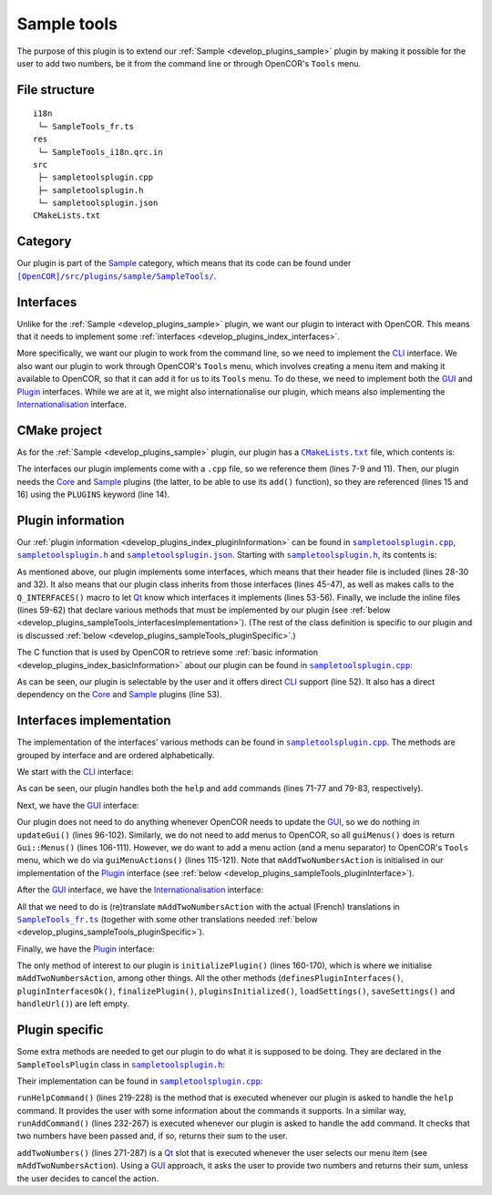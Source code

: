 .. _develop_plugins_sampleTools:

==============
 Sample tools
==============

The purpose of this plugin is to extend our :ref:`Sample <develop_plugins_sample>` plugin by making it possible for the user to add two numbers, be it from the command line or through OpenCOR's ``Tools`` menu.

File structure
--------------

::

  i18n
   └─ SampleTools_fr.ts
  res
   └─ SampleTools_i18n.qrc.in
  src
   ├─ sampletoolsplugin.cpp
   ├─ sampletoolsplugin.h
   └─ sampletoolsplugin.json
  CMakeLists.txt

Category
--------

Our plugin is part of the `Sample <https://github.com/opencor/opencor/tree/master/src/plugins/sample/>`__ category, which means that its code can be found under |SampleTools|_.

.. |SampleTools| replace:: ``[OpenCOR]/src/plugins/sample/SampleTools/``
.. _SampleTools: https://github.com/opencor/opencor/blob/master/src/plugins/sample/SampleTools/

Interfaces
----------

Unlike for the :ref:`Sample <develop_plugins_sample>` plugin, we want our plugin to interact with OpenCOR.
This means that it needs to implement some :ref:`interfaces <develop_plugins_index_interfaces>`.

More specifically, we want our plugin to work from the command line, so we need to implement the `CLI <https://github.com/opencor/opencor/blob/master/src/plugins/cliinterface.inl>`__ interface.
We also want our plugin to work through OpenCOR's ``Tools`` menu, which involves creating a menu item and making it available to OpenCOR, so that it can add it for us to its ``Tools`` menu.
To do these, we need to implement both the `GUI <https://github.com/opencor/opencor/blob/master/src/plugins/guiinterface.inl>`__ and `Plugin <https://github.com/opencor/opencor/blob/master/src/plugins/plugininterface.inl>`__ interfaces.
While we are at it, we might also internationalise our plugin, which means also implementing the `Internationalisation <https://github.com/opencor/opencor/blob/master/src/plugins/i18ninterface.inl>`__ interface.

CMake project
-------------

As for the :ref:`Sample <develop_plugins_sample>` plugin, our plugin has a |CMakeLists.txt|_ file, which contents is:

.. code-block:: cmake
   :lineno-start: 1

   project(SampleToolsPlugin)

   # Add the plugin

   add_plugin(SampleTools
       SOURCES
           ../../cliinterface.cpp
           ../../guiinterface.cpp
           ../../i18ninterface.cpp
           ../../plugininfo.cpp
           ../../plugininterface.cpp

           src/sampletoolsplugin.cpp
       PLUGINS
           Core
           Sample
   )

.. |CMakeLists.txt| replace:: ``CMakeLists.txt``
.. _CMakeLists.txt: https://github.com/opencor/opencor/blob/master/src/plugins/sample/SampleTools/CMakeLists.txt

The interfaces our plugin implements come with a ``.cpp`` file, so we reference them (lines 7-9 and 11).
Then, our plugin needs the `Core <https://github.com/opencor/opencor/tree/master/src/plugins/miscellaneous/Core/>`__ and `Sample <https://github.com/opencor/opencor/tree/master/src/plugins/sample/Sample/>`__ plugins (the latter, to be able to use its ``add()`` function), so they are referenced (lines 15 and 16) using the ``PLUGINS`` keyword (line 14).

Plugin information
------------------

Our :ref:`plugin information <develop_plugins_index_pluginInformation>` can be found in |sampletoolsplugin.cpp|_, |sampletoolsplugin.h|_ and |sampletoolsplugin.json|_. Starting with |sampletoolsplugin.h|_, its contents is:

.. code-block:: c++
   :lineno-start: 28

   #include "cliinterface.h"
   #include "guiinterface.h"
   #include "i18ninterface.h"
   #include "plugininfo.h"
   #include "plugininterface.h"

   //==============================================================================

   namespace OpenCOR {
   namespace SampleTools {

   //==============================================================================

   PLUGININFO_FUNC SampleToolsPluginInfo();

   //==============================================================================

   class SampleToolsPlugin : public QObject, public CliInterface,
                             public GuiInterface, public I18nInterface,
                             public PluginInterface
   {
       Q_OBJECT

       Q_PLUGIN_METADATA(IID "OpenCOR.SampleToolsPlugin" FILE "sampletoolsplugin.json")

       Q_INTERFACES(OpenCOR::CliInterface)
       Q_INTERFACES(OpenCOR::GuiInterface)
       Q_INTERFACES(OpenCOR::I18nInterface)
       Q_INTERFACES(OpenCOR::PluginInterface)

   public:
   #include "cliinterface.inl"
   #include "guiinterface.inl"
   #include "i18ninterface.inl"
   #include "plugininterface.inl"

   private:
       QAction *mAddTwoNumbersAction = nullptr;

       void runHelpCommand();
       bool runAddCommand(const QStringList &pArguments);

   private slots:
       void addTwoNumbers();
   };

   //==============================================================================

   } // namespace SampleTools
   } // namespace OpenCOR

.. |sampletoolsplugin.cpp| replace:: ``sampletoolsplugin.cpp``
.. _sampletoolsplugin.cpp: https://github.com/opencor/opencor/blob/master/src/plugins/sample/SampleTools/src/sampletoolsplugin.cpp

.. |sampletoolsplugin.h| replace:: ``sampletoolsplugin.h``
.. _sampletoolsplugin.h: https://github.com/opencor/opencor/blob/master/src/plugins/sample/SampleTools/src/sampletoolsplugin.h

.. |sampletoolsplugin.json| replace:: ``sampletoolsplugin.json``
.. _sampletoolsplugin.json: https://github.com/opencor/opencor/blob/master/src/plugins/sample/SampleTools/src/sampletoolsplugin.json

As mentioned above, our plugin implements some interfaces, which means that their header file is included (lines 28-30 and 32).
It also means that our plugin class inherits from those interfaces (lines 45-47), as well as makes calls to the ``Q_INTERFACES()`` macro to let `Qt <https://qt.io/>`__ know which interfaces it implements (lines 53-56).
Finally, we include the inline files (lines 59-62) that declare various methods that must be implemented by our plugin (see :ref:`below <develop_plugins_sampleTools_interfacesImplementation>`).
(The rest of the class definition is specific to our plugin and is discussed :ref:`below <develop_plugins_sampleTools_pluginSpecific>`.)

The C function that is used by OpenCOR to retrieve some :ref:`basic information <develop_plugins_index_basicInformation>` about our plugin can be found in |sampletoolsplugin.cpp|_:

.. code-block:: c++
   :lineno-start: 45

   PLUGININFO_FUNC SampleToolsPluginInfo()
   {
       Descriptions descriptions;

       descriptions.insert("en", QString::fromUtf8("a plugin that provides an addition tool."));
       descriptions.insert("fr", QString::fromUtf8("une extension qui fournit un outil d'addition."));

       return new PluginInfo(PluginInfo::Category::Sample, true, true,
                             QStringList() << "Core" << "Sample",
                             descriptions);
   }

As can be seen, our plugin is selectable by the user and it offers direct `CLI <https://en.wikipedia.org/wiki/Command-line_interface>`__ support (line 52).
It also has a direct dependency on the `Core <https://github.com/opencor/opencor/tree/master/src/plugins/miscellaneous/Core/>`__ and `Sample <https://github.com/opencor/opencor/tree/master/src/plugins/sample/Sample/>`__ plugins (line 53).

.. _develop_plugins_sampleTools_interfacesImplementation:

Interfaces implementation
-------------------------

The implementation of the interfaces' various methods can be found in |sampletoolsplugin.cpp|_.
The methods are grouped by interface and are ordered alphabetically.

We start with the `CLI <https://github.com/opencor/opencor/blob/master/src/plugins/cliinterface.inl>`__ interface:

.. code-block:: c++
   :lineno-start: 57

   //==============================================================================
   // CLI interface
   //==============================================================================

   bool SampleToolsPlugin::executeCommand(const QString &pCommand,
                                          const QStringList &pArguments, int &pRes)
   {
       Q_UNUSED(pRes)

       // Run the given CLI command

       static const QString Help = "help";
       static const QString Add  = "add";

       if (pCommand == Help) {
           // Display the commands that we support

           runHelpCommand();

           return true;
       }

       if (pCommand == Add) {
           // Add some numbers

           return runAddCommand(pArguments);
       }

       // Not a CLI command that we support, so show our help and leave

       runHelpCommand();

       return false;
   }

   //==============================================================================

As can be seen, our plugin handles both the ``help`` and ``add`` commands (lines 71-77 and 79-83, respectively).

Next, we have the `GUI <https://github.com/opencor/opencor/blob/master/src/plugins/guiinterface.inl>`__ interface:

.. code-block:: c++
   :lineno-start: 92

   //==============================================================================
   // GUI interface
   //==============================================================================

   void SampleToolsPlugin::updateGui(Plugin *pViewPlugin, const QString &pFileName)
   {
       Q_UNUSED(pViewPlugin)
       Q_UNUSED(pFileName)

       // We don't handle this interface...
   }

   //==============================================================================

   Gui::Menus SampleToolsPlugin::guiMenus() const
   {
       // We don't handle this interface...

       return {};
   }

   //==============================================================================

   Gui::MenuActions SampleToolsPlugin::guiMenuActions() const
   {
       // Return our menu actions

       return Gui::MenuActions() << Gui::MenuAction(Gui::MenuAction::Type::Tools, mAddTwoNumbersAction)
                                 << Gui::MenuAction(Gui::MenuAction::Type::Tools, Core::newSeparator(Core::mainWindow()));
   }

   //==============================================================================

Our plugin does not need to do anything whenever OpenCOR needs to update the `GUI <https://en.wikipedia.org/wiki/Graphical_user_interface>`__, so we do nothing in ``updateGui()`` (lines 96-102).
Similarly, we do not need to add menus to OpenCOR, so all ``guiMenus()`` does is return ``Gui::Menus()`` (lines 106-111).
However, we do want to add a menu action (and a menu separator) to OpenCOR's ``Tools`` menu, which we do via ``guiMenuActions()`` (lines 115-121).
Note that ``mAddTwoNumbersAction`` is initialised in our implementation of the `Plugin <https://github.com/opencor/opencor/blob/master/src/plugins/plugininterface.inl>`__ interface (see :ref:`below <develop_plugins_sampleTools_pluginInterface>`).

After the `GUI <https://github.com/opencor/opencor/blob/master/src/plugins/guiinterface.inl>`__ interface, we have the `Internationalisation <https://github.com/opencor/opencor/blob/master/src/plugins/i18ninterface.inl>`__ interface:

.. code-block:: c++
   :lineno-start: 123

   //==============================================================================
   // I18n interface
   //==============================================================================

   void SampleToolsPlugin::retranslateUi()
   {
       // Retranslate our different Tools actions

       retranslateAction(mAddTwoNumbersAction, tr("Add Two Numbers..."), tr("Add two numbers together"));
   }

   //==============================================================================

All that we need to do is (re)translate ``mAddTwoNumbersAction`` with the actual (French) translations in |SampleTools_fr.ts|_ (together with some other translations needed :ref:`below <develop_plugins_sampleTools_pluginSpecific>`).

.. |SampleTools_fr.ts| replace:: ``SampleTools_fr.ts``
.. _SampleTools_fr.ts: https://github.com/opencor/opencor/tree/master/src/plugins/sample/SampleTools/i18n/SampleTools_fr.ts

.. _develop_plugins_sampleTools_pluginInterface:

Finally, we have the `Plugin <https://github.com/opencor/opencor/blob/master/src/plugins/plugininterface.inl>`__ interface:

.. code-block:: c++
   :lineno-start: 134

   //==============================================================================
   // Plugin interface
   //==============================================================================

   bool SampleToolsPlugin::definesPluginInterfaces()
   {
       // We don't handle this interface...

       return false;
   }

   //==============================================================================

   bool SampleToolsPlugin::pluginInterfacesOk(const QString &pFileName,
                                              QObject *pInstance)
   {
       Q_UNUSED(pFileName)
       Q_UNUSED(pInstance)

       // We don't handle this interface...

       return false;
   }

   //==============================================================================

   void SampleToolsPlugin::initializePlugin()
   {
       // Create our Add Two Numbers action

       mAddTwoNumbersAction = new QAction(Core::mainWindow());

       // A connection to handle our Add Two Numbers action

       connect(mAddTwoNumbersAction, &QAction::triggered,
               this, &SampleToolsPlugin::addTwoNumbers);
   }

   //==============================================================================

   void SampleToolsPlugin::finalizePlugin()
   {
       // We don't handle this interface...
   }

   //==============================================================================

   void SampleToolsPlugin::pluginsInitialized(const Plugins &pLoadedPlugins)
   {
       Q_UNUSED(pLoadedPlugins)

       // We don't handle this interface...
   }

   //==============================================================================

   void SampleToolsPlugin::loadSettings(QSettings &pSettings)
   {
       Q_UNUSED(pSettings)

       // We don't handle this interface...
   }

   //==============================================================================

   void SampleToolsPlugin::saveSettings(QSettings &pSettings) const
   {
       Q_UNUSED(pSettings)

       // We don't handle this interface...
   }

   //==============================================================================

   void SampleToolsPlugin::handleUrl(const QUrl &pUrl)
   {
       Q_UNUSED(pUrl)

       // We don't handle this interface...
   }

   //==============================================================================

The only method of interest to our plugin is ``initializePlugin()`` (lines 160-170), which is where we initialise ``mAddTwoNumbersAction``, among other things.
All the other methods (``definesPluginInterfaces()``, ``pluginInterfacesOk()``, ``finalizePlugin()``, ``pluginsInitialized()``, ``loadSettings()``, ``saveSettings()`` and ``handleUrl()``) are left empty.

.. _develop_plugins_sampleTools_pluginSpecific:

Plugin specific
---------------

Some extra methods are needed to get our plugin to do what it is supposed to be doing.
They are declared in the ``SampleToolsPlugin`` class in |sampletoolsplugin.h|_:

.. code-block:: c++
   :lineno-start: 64

   private:
       QAction *mAddTwoNumbersAction;

       void runHelpCommand();
       int runAddCommand(const QStringList &pArguments);

   private slots:
       void addTwoNumbers();

Their implementation can be found in |sampletoolsplugin.cpp|_:

.. code-block:: c++
   :lineno-start: 215

   //==============================================================================
   // Plugin specific
   //==============================================================================

   void SampleToolsPlugin::runHelpCommand()
   {
       // Output the commands we support

       std::cout << "Commands supported by the SampleTools plugin:" << std::endl;
       std::cout << " * Display the commands supported by the SampleTools plugin:" << std::endl;
       std::cout << "      help" << std::endl;
       std::cout << " * Add two numbers:" << std::endl;
       std::cout << "      add <nb1> <nb2>" << std::endl;
   }

   //==============================================================================

   int SampleToolsPlugin::runAddCommand(const QStringList &pArguments)
   {
       // Make sure that we have the correct number of arguments

       if (pArguments.count() != 2) {
           runHelpCommand();

           return -1;
       }

       // Make sure that the two arguments are valid numbers

       bool ok;

       double nb1 = pArguments.first().toDouble(&ok);

       if (!ok) {
           std::cout << "Sorry, but " << qPrintable(pArguments.first()) << " is not a valid number." << std::endl;

           return -1;
       }

       double nb2 = pArguments.last().toDouble(&ok);

       if (!ok) {
           std::cout << "Sorry, but " << qPrintable(pArguments.last()) << " is not a valid number." << std::endl;

           return -1;
       }

       // Add the two numbers and output the result

       std::cout << qPrintable(pArguments.first()) << " + " << qPrintable(pArguments.last()) << " = " << Sample::add(nb1, nb2) << std::endl;

       return 0;
   }

   //==============================================================================

   void SampleToolsPlugin::addTwoNumbers()
   {
       bool ok;
       double nb1 = QInputDialog::getDouble(Core::mainWindow(), tr("Add Two Numbers"), tr("First number:"),
                                            0, -2147483647, 2147483647, 1, &ok);
       double nb2;

       if (ok) {
           nb2 = QInputDialog::getDouble(Core::mainWindow(), tr("Add Two Numbers"), tr("Second number:"),
                                         0, -2147483647, 2147483647, 1, &ok);

           if (ok) {
               Core::informationMessageBox(tr("Add Two Numbers"),
                                           QString::number(nb1)+" + "+QString::number(nb2)+" = "+QString::number(Sample::add(nb1, nb2)));
           }
       }
   }

   //==============================================================================

``runHelpCommand()`` (lines 219-228) is the method that is executed whenever our plugin is asked to handle the ``help`` command.
It provides the user with some information about the commands it supports.
In a similar way, ``runAddCommand()`` (lines 232-267) is executed whenever our plugin is asked to handle the ``add`` command.
It checks that two numbers have been passed and, if so, returns their sum to the user.

``addTwoNumbers()`` (lines 271-287) is a `Qt <https://qt.io/>`__ slot that is executed whenever the user selects our menu item (see ``mAddTwoNumbersAction``).
Using a `GUI <https://en.wikipedia.org/wiki/Graphical_user_interface>`__ approach, it asks the user to provide two numbers and returns their sum, unless the user decides to cancel the action.
